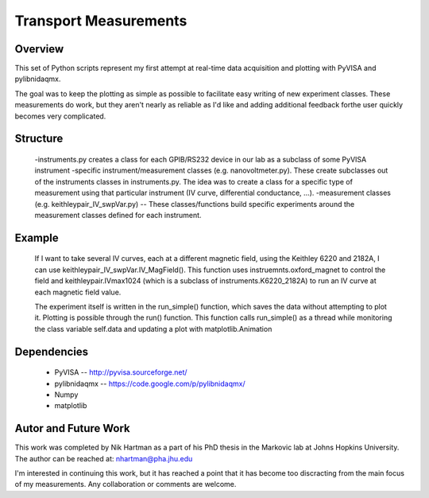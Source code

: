======================
Transport Measurements
======================

Overview
========

This set of Python scripts represent my first attempt at real-time data acquisition and plotting 
with PyVISA and pylibnidaqmx. 

The goal was to keep the plotting as simple as possible to facilitate easy writing of new experiment 
classes. These measurements do work, but they aren't nearly as reliable as I'd like and adding additional 
feedback forthe user quickly becomes very complicated. 

Structure
=========

    -instruments.py creates a class for each GPIB/RS232 device in our lab as a subclass of some PyVISA instrument 
    -specific instrument/measurement classes (e.g. nanovoltmeter.py). These create subclasses out of the instruments classes in instruments.py. The idea was to create a class for a specific type of measurement using that particular instrument (IV curve, differential conductance, ...). 
    -measurement classes (e.g. keithleypair_IV_swpVar.py) -- These classes/functions build specific experiments around the measurement classes defined for each instrument. 

Example
=======

    If I want to take several IV curves, each at a different magnetic field, using the Keithley 6220 and 2182A, 
    I can use keithleypair_IV_swpVar.IV_MagField(). This function uses instruemnts.oxford_magnet to control the 
    field and keithleypair.IVmax1024 (which is a subclass of instruments.K6220_2182A) to run an IV curve at each 
    magnetic field value.

    The experiment itself is written in the run_simple() function, which saves the data without attempting to 
    plot it. Plotting is possible through the run() function. This function calls run_simple() as a thread 
    while monitoring the class variable self.data and updating a plot with matplotlib.Animation

Dependencies
============

    * PyVISA -- http://pyvisa.sourceforge.net/
    * pylibnidaqmx -- https://code.google.com/p/pylibnidaqmx/
    * Numpy
    * matplotlib

Autor and Future Work
=====================

This work was completed by Nik Hartman as a part of his PhD thesis in the Markovic lab at Johns Hopkins University.
The author can be reached at: nhartman@pha.jhu.edu

I'm interested in continuing this work, but it has reached a point that it has become too discracting from the main
focus of my measurements. Any collaboration or comments are welcome. 
